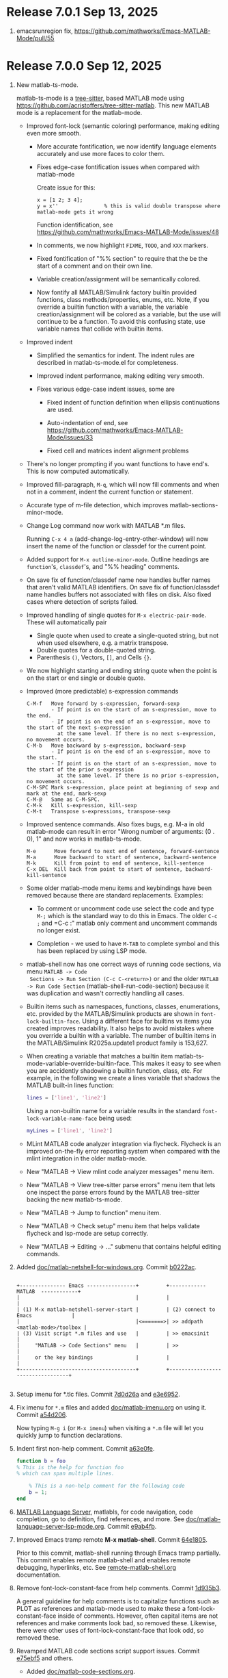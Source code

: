 #+startup: showall
#+options: toc:nil

# Copyright (C) 2025 Free Software Foundation, Inc.

* Release 7.0.1 Sep 13, 2025

1. emacsrunregion fix, https://github.com/mathworks/Emacs-MATLAB-Mode/pull/55

* Release 7.0.0 Sep 12, 2025

1. New matlab-ts-mode.

   matlab-ts-mode is a [[https://tree-sitter.github.io/tree-sitter][tree-sitter]], based MATLAB mode using
   https://github.com/acristoffers/tree-sitter-matlab. This new MATLAB mode is a replacement
   for the matlab-mode.

   + Improved font-lock (semantic coloring) performance, making editing even more smooth.

     - More accurate fontification, we now identify language elements accurately and use
       more faces to color them.

     - Fixes edge-case fontification issues when compared with matlab-mode

       Create issue for this:
         #+begin_src matlab-ts
         x = [1 2; 3 4];
         y = x''               % this is valid double transpose where matlab-mode gets it wrong
         #+end_src

       Function identification, see https://github.com/mathworks/Emacs-MATLAB-Mode/issues/48

     - In comments, we now highlight =FIXME=, =TODO=, and =XXX= markers.

     - Fixed fontification of "%% section" to require that the be the start of a comment and
       on their own line.

     - Variable creation/assignment will be semantically colored.

     - Now fontify all MATLAB/Simulink factory builtin provided functions, class
       methods/properties, enums, etc. Note, if you override a builtin function with a variable,
       the variable creation/assignment will be colored as a variable, but the use will continue to
       be a function.  To avoid this confusing state, use variable names that collide with builtin
       items.

   + Improved indent

     - Simplified the semantics for indent. The indent rules are described in matlab-ts-mode.el
       for completeness.

     - Improved indent performance, making editing very smooth.

     - Fixes various edge-case indent issues, some are

       + Fixed indent of function definition when ellipsis continuations are used.

       + Auto-indentation of end, see https://github.com/mathworks/Emacs-MATLAB-Mode/issues/33

       + Fixed cell and matrices indent alignment problems

   + There's no longer prompting if you want functions to have end's. This is now computed
     automatically.

   + Improved fill-paragraph, =M-q=, which will now fill comments and when not in a comment, indent
     the current function or statement.

   + Accurate type of m-file detection, which improves matlab-sections-minor-mode.

   + Change Log command now work with MATLAB *.m files.

     Running =C-x 4 a= (add-change-log-entry-other-window) will now insert the name of the function
     or classdef for the current point.

   + Added support for =M-x outline-minor-mode=. Outline headings are =function='s, =classdef='s,
     and "%% heading" comments.

   + On save fix of function/classdef name now handles buffer names that aren't valid MATLAB
     identifiers.  On save fix of function/classdef name handles buffers not associated with files
     on disk.  Also fixed cases where detection of scripts failed.

   + Improved handling of single quotes for =M-x electric-pair-mode=. These will automatically
     pair
     - Single quote when used to create a single-quoted string, but not when used elsewhere,
       e.g. a matrix transpose.
     - Double quotes for a double-quoted string.
     - Parenthesis =()=, Vectors, =[]=, and Cells ={}=.

   + We now highlight starting and ending string quote when the point is on the start or end single
     or double quote.

   + Improved (more predictable) s-expression commands

     #+begin_example
       C-M-f   Move forward by s-expression, forward-sexp
               - If point is on the start of an s-expression, move to the end.
               - If point is on the end of an s-expression, move to the start of the next s-expression
                 at the same level. If there is no next s-expression, no movement occurs.
       C-M-b   Move backward by s-expression, backward-sexp
               - If point is on the end of an s-expression, move to the start.
               - If point is on the start of an s-expression, move to the start of the prior s-expression
                 at the same level. If there is no prior s-expression, no movement occurs.
       C-M-SPC Mark s-expression, place point at beginning of sexp and mark at the end, mark-sexp
       C-M-@   Same as C-M-SPC.
       C-M-k   Kill s-expression, kill-sexp
       C-M-t   Transpose s-expressions, transpose-sexp
     #+end_example

   + Improved sentence commands. Also fixes bugs, e.g. M-a in old matlab-mode can result in error
     "Wrong number of arguments: (0 . 0), 1" and now works in matlab-ts-mode.

     #+begin_example
       M-e      Move forward to next end of sentence, forward-sentence
       M-a      Move backward to start of sentence, backward-sentence
       M-k      Kill from point to end of sentence, kill-sentence
       C-x DEL  Kill back from point to start of sentence, backward-kill-sentence
     #+end_example

   + Some older matlab-mode menu items and keybindings have been removed because there are
     standard replacements. Examples:

     - To comment or uncomment code use select the code and type =M-;= which is the standard
       way to do this in Emacs. The older =C-c ;= and =C-c :" matlab only comment and uncomment
       commands no longer exist.

     - Completion - we used to have =M-TAB= to complete symbol and this has been replaced by
       using LSP mode.

   + matlab-shell now has one correct ways of running code sections, via menu =MATLAB -> Code
     Sections -> Run Section (C-c C-<return>)= or and the older =MATLAB -> Run Code Section=
     (matlab-shell-run-code-section) because it was duplication and wasn't correctly handling all
     cases.

   + Builtin items such as namespaces, functions, classes, enumerations, etc. provided by the
     MATLAB/Simulink products are shown in =font-lock-builtin-face=. Using a different face for
     builtins vs items you created improves readability. It also helps to avoid mistakes where you
     override a builtin with a variable. The number of builtin items in the MATLAB/Simulink
     R2025a.update1 product family is 153,627.

   + When creating a variable that matches a builtin item
     matlab-ts-mode-variable-override-builtin-face. This makes it easy to see when you are
     accidently shadowing a builtin function, class, etc. For example, in the following
     we create a lines variable that shadows the MATLAB built-in lines function:

      #+begin_src matlab
        lines = ['line1', 'line2']
      #+end_src

    Using a non-builtin name for a variable results in the standard =font-lock-variable-name-face=
    being used:

      #+begin_src matlab
        myLines = ['line1', 'line2']
      #+end_src

   + MLint MATLAB code analyzer integration via flycheck. Flycheck is an improved on-the-fly
     error reporting system when compared with the mlint integration in the older matlab-mode.

   + New "MATLAB -> View mlint code analyzer messages" menu item.

   + New "MATLAB -> View tree-sitter parse errors" menu item that lets one inspect
     the parse errors found by the MATLAB tree-sitter backing the new matlab-ts-mode.

   + New "MATLAB -> Jump to function" menu item.

   + New "MATLAB -> Check setup" menu item that helps validate flycheck and lsp-mode are
     setup correctly.

   + New "MATLAB -> Editing -> ..." submenu that contains helpful editing commands.

2. Added [[file:doc/matlab-netshell-for-windows.org][doc/matlab-netshell-for-windows.org]]. Commit [[https://github.com/mathworks/Emacs-MATLAB-Mode/commit/b0222ac2c067292b43fba91a60b39a262c6149d3][b0222ac]].

   #+begin_example

    +--------------- Emacs ----------------+         +------------  MATLAB  ------------+
    |                                      |         |                                  |
    | (1) M-x matlab-netshell-server-start |         | (2) connect to Emacs             |
    |                                      |<=======>| >> addpath <matlab-mode>/toolbox |
    | (3) Visit script *.m files and use   |         | >> emacsinit                     |
    |     "MATLAB -> Code Sections" menu   |         | >>                               |
    |     or the key bindings              |         |                                  |
    +--------------------------------------+         +----------------------------------+

   #+end_example

3. Setup imenu for *.tlc files. Commit [[https://github.com/mathworks/Emacs-MATLAB-Mode/commit/7d0d26a0312cf3a7b0cb07ff982f1b5274f96424][7d0d26a]] and [[https://github.com/mathworks/Emacs-MATLAB-Mode/commit/e3e6952d57955764d48e9f9432247903672297dc][e3e6952]].

4. Fix imenu for ~*.m~ files and added [[file:doc/matlab-imenu.org][doc/matlab-imenu.org]] on using it. Commit [[https://github.com/mathworks/Emacs-MATLAB-Mode/commit/a54d2061bd31c9cba32fc5e0e0ecf34b900e26d1][a54d206]].

   Now typing ~M-g i~ (or ~M-x imenu~) when visiting a ~*.m~ file will let you quickly jump to
   function declarations.

5. Indent first non-help comment. Commit [[https://github.com/mathworks/Emacs-MATLAB-Mode/commit/a63e0fe398fa0e49ef0ca71eb1371a0b45ce62cd][a63e0fe]].

   #+begin_src matlab
     function b = foo
     % This is the help for function foo
     % which can span multiple lines.

         % This is a non-help comment for the following code
         b = 1;
     end
   #+end_src

6. [[https://github.com/mathworks/MATLAB-language-server][MATLAB Language Server]], matlabls, for code navigation, code completion, go to definition,
   find references, and more. See [[file:doc/matlab-language-server-lsp-mode.org][doc/matlab-language-server-lsp-mode.org]]. Commit [[https://github.com/mathworks/Emacs-MATLAB-Mode/commit/e9ab4fb8b0fedc0e769f4c7e0d86bd26a08567f8][e9ab4fb]].

7. Improved Emacs tramp remote *M-x matlab-shell*. Commit [[https://github.com/mathworks/Emacs-MATLAB-Mode/commit/64e1805d36a362111ac3518a4fd7428c60483079][64e1805]].

   Prior to this commit, matlab-shell running through Emacs tramp partially.  This commit enables
   remote matlab-shell and enables remote debugging, hyperlinks, etc.  See [[https://github.com/mathworks/Emacs-MATLAB-Mode/blob/default/doc/remote-matlab-shell.org][remote-matlab-shell.org]]
   documentation.

8. Remove font-lock-constant-face from help comments. Commit [[https://github.com/mathworks/Emacs-MATLAB-Mode/commit/1d935b364dd90449a9dfa9a8743e275359096289][1d935b3]].

   A general guideline for help comments is to capitalize functions such as PLOT as references and
   matlab-mode used to make these a font-lock-constant-face inside of comments. However, often capital items are
   not references and make comments look bad, so removed these. Likewise, there were other uses of
   font-lock-constant-face that look odd, so removed these.

9. Revamped MATLAB code sections script support issues. Commit [[https://github.com/mathworks/Emacs-MATLAB-Mode/commit/e75ebf5a88b02833d700bcf9ee4419c5888caf12][e75ebf5]] and others.

   - Added [[file:doc/matlab-code-sections.org][doc/matlab-code-sections.org]].

   - MATLAB code sections is now a minor mode, *matlab-sections-minor-mode* which is automatically
     enabled when in a MATLAB script. A MATLAB script contains one or more MATLAB commands or
     function calls.

   - When visiting a MATLAB *.m script, you now have *MATLAB -> Code Sections* menu which includes
     all command and there's a help entry explaining how to use the code sections capabilities.

   - The default key bindings for MATLAB code section functions are now ~C-c C-<KEY>~ and
     ~C-c M-<KEY>~, which means code sections key bindings work on system without the super
     (aka Windows) key.  Super key bindings can be added by customizing
     ~matlab-sections-use-super-key~.

     : C-c C-SPC        matlab-sections-mark-section

     : C-c C-<up>       matlab-sections-backward-section
     : C-c C-<down>     matlab-sections-forward-section
     : C-c C-<left>     matlab-sections-beginning-of-section
     : C-c C-<right>    matlab-sections-end-of-section

     : C-c M-<up>       matlab-sections-move-section-up
     : C-c M-<down>     matlab-sections-move-section-down

     : C-c C-<return>   matlab-sections-run-section
     : C-c M-<return>   matlab-sections-run-prior-sections

   - Improved performance in detecting MATLAB *.m file type, which gives a small speedup to
     matlab-mode.

   - MATLAB code sections are now identified by header comments of form "%% description" and no
     longer get confused with "%%%%%" comment blocks.

   - Fixed [[https://github.com/mathworks/Emacs-MATLAB-Mode/issues/14][issue #14]] and many other fixes.

   - Added tests, [[https://github.com/mathworks/Emacs-MATLAB-Mode/issues/8][issue 8]].

10. Enhanced *M-x matlab-shell* to search for MATLAB in standard installation locations if it is not
    on the path. If we are unable to find MATLAB, we now generate an error explaining how to setup
    your system to make matlab-shell work. Commit [[https://github.com/mathworks/Emacs-MATLAB-Mode/commit/9773232626919a6319e3ac36bc7e0cdd99c46585][9773232]].

11. Improved fill-paragraph to work when point is before a comment. Commit [[https://github.com/mathworks/Emacs-MATLAB-Mode/commit/8686c85cf376f90549d3aaf8478ed381f22282aa][8686c85]].

12. Add TAB completion in matlab-shell for MATLAB R2025a. Commit [[https://github.com/mathworks/Emacs-MATLAB-Mode/commit/e92fe818acd71c4bead7bdf837e791b5aa456d11][e92fe81]] and several followup
    commits.

13. Fixed Emacs 30 lisp compiler warnings. Commit [[https://github.com/mathworks/Emacs-MATLAB-Mode/commit/89b585e6d935fd36176791caa66d4dad0405407b][89b585e]].

14. Fixed [[https://github.com/mathworks/Emacs-MATLAB-Mode/issues/56][issue #56]], *.m files within archives, e.g. foo.zip containing bar.m

* Release 6.3 Dec 8, 2024

This is the first [[https://elpa.gnu.org/packages//matlab-mode.html][ELPA matlab-mode]] release (commit [[https://github.com/mathworks/Emacs-MATLAB-Mode/tree/935137844e16551a5369f928d2591556be7fb9c2][9351378]]).  This release provides:

1. *matlab-mode*  for editing *.m MATLAB files

2. *M-x matlab-shell* for running and debugging MATLAB within Emacs (Unix-only)

3. *M-x matlab-netsell* for interacting with a separate MATLAB from Emacs on Microsoft Windows.

4. *Code sections* for working with MATLAB script code files.

5. *Org-mode* support for creating scientific papers using MATLAB and org babel.

6. *tlc-mode* for editing ~*.tlc~ files

* Older releases

matlab-mode was created in 1991.  Change history from 2005 till now
can be found in https://github.com/mathworks/Emacs-MATLAB-Mode.

The prior location for matlab-mode was [[https://sourceforge.net/projects/matlab-emacs/][https://sourceforge.net/projects/matlab-emacs/]].  Locations
prior to sourceforge no longer exist.

See older history [[https://github.com/mathworks/Emacs-MATLAB-Mode/blob/2ff6f96294353f3f17757a2522a64c427929ff01/ChangeLog][ChangeLog]], [[https://github.com/mathworks/Emacs-MATLAB-Mode/blob/528a4fc79426adc7cf9a484d231dec7defd9c5f4/ChangeLog.old1][ChangeLog.old1]], [[https://github.com/mathworks/Emacs-MATLAB-Mode/blob/528a4fc79426adc7cf9a484d231dec7defd9c5f4/ChangeLog.old2][ChangeLog.old2]], and older [[https://github.com/mathworks/Emacs-MATLAB-Mode/blob/b7e170ee37a23b6852e461772de1c4e986bb6833/NEWS.org][NEWS.org]].

# LocalWords:  showall ELPA MELPA fontification fontify sexp SPC LSP builtins MLint flycheck lsp
# LocalWords:  netshell emacsinit imenu matlabls netsell sourceforge MMM YYYY

